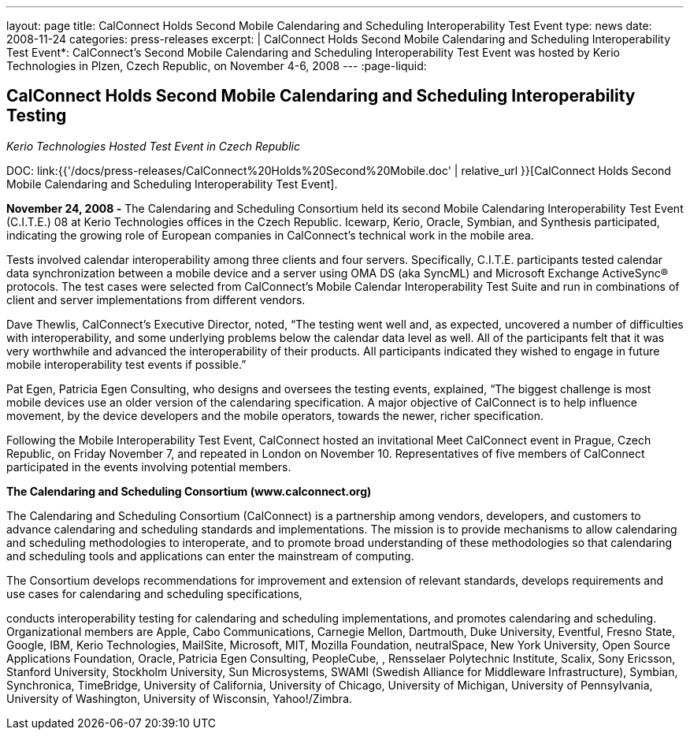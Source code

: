 ---
layout: page
title:  CalConnect Holds Second Mobile Calendaring and Scheduling Interoperability Test Event
type: news
date: 2008-11-24
categories: press-releases
excerpt: |
  CalConnect Holds Second Mobile Calendaring and Scheduling Interoperability
  Test Event*: CalConnect's Second Mobile Calendaring and Scheduling
  Interoperability Test Event was hosted by Kerio Technologies in Plzen, Czech
  Republic, on November 4-6, 2008
---
:page-liquid:

== CalConnect Holds Second Mobile Calendaring and Scheduling Interoperability Testing

_Kerio Technologies Hosted Test Event in Czech Republic_

DOC: link:{{'/docs/press-releases/CalConnect%20Holds%20Second%20Mobile.doc' | relative_url }}[CalConnect Holds Second Mobile Calendaring and Scheduling Interoperability Test Event].

*November 24, 2008 -* The Calendaring and Scheduling Consortium held
its second Mobile Calendaring Interoperability Test Event (C.I.T.E.) 08
at Kerio Technologies offices in the Czech Republic. Icewarp, Kerio,
Oracle, Symbian, and Synthesis participated, indicating the growing role
of European companies in CalConnect’s technical work in the mobile area.

Tests involved calendar interoperability among three clients and four
servers. Specifically, C.I.T.E. participants tested calendar data
synchronization between a mobile device and a server using OMA DS (aka
SyncML) and Microsoft Exchange ActiveSync® protocols. The test cases
were selected from CalConnect's Mobile Calendar Interoperability Test
Suite and run in combinations of client and server implementations from
different vendors.

Dave Thewlis, CalConnect’s Executive Director, noted, “The testing went
well and, as expected, uncovered a number of difficulties with
interoperability, and some underlying problems below the calendar data
level as well. All of the participants felt that it was very worthwhile
and advanced the interoperability of their products. All participants
indicated they wished to engage in future mobile interoperability test
events if possible.”

Pat Egen, Patricia Egen Consulting, who designs and oversees the testing
events, explained, “The biggest challenge is most mobile devices use an
older version of the calendaring specification. A major objective of
CalConnect is to help influence movement, by the device developers and
the mobile operators, towards the newer, richer specification.

Following the Mobile Interoperability Test Event, CalConnect hosted an
invitational Meet CalConnect event in Prague, Czech Republic, on Friday
November 7, and repeated in London on November 10. Representatives of
five members of CalConnect participated in the events involving
potential members.

*The Calendaring and Scheduling Consortium (www.calconnect.org)*

The Calendaring and Scheduling Consortium (CalConnect) is a partnership
among vendors, developers, and customers to advance calendaring and
scheduling standards and
implementations. The mission is to provide mechanisms to allow
calendaring and scheduling methodologies to interoperate, and to promote
broad understanding of these methodologies so that calendaring and
scheduling tools and applications can enter the mainstream of computing.

The Consortium develops recommendations for improvement and extension of
relevant standards, develops requirements and use cases for calendaring
and scheduling specifications,

conducts interoperability testing for calendaring and scheduling
implementations, and promotes calendaring and scheduling. Organizational
members are Apple, Cabo Communications, Carnegie Mellon, Dartmouth, Duke
University, Eventful, Fresno State, Google, IBM, Kerio Technologies,
MailSite, Microsoft, MIT, Mozilla Foundation, neutralSpace, New York
University, Open Source Applications Foundation, Oracle, Patricia Egen
Consulting,
PeopleCube, , Rensselaer Polytechnic Institute, Scalix, Sony Ericsson,
Stanford University, Stockholm University, Sun Microsystems, SWAMI
(Swedish Alliance for Middleware Infrastructure), Symbian, Synchronica,
TimeBridge, University of California, University of Chicago, University
of Michigan, University of Pennsylvania, University of Washington,
University of Wisconsin, Yahoo!/Zimbra.


